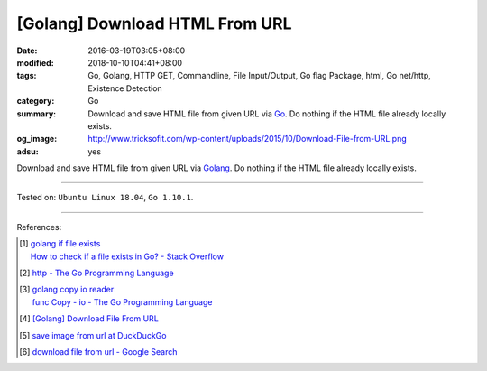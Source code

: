 [Golang] Download HTML From URL
###############################

:date: 2016-03-19T03:05+08:00
:modified: 2018-10-10T04:41+08:00
:tags: Go, Golang, HTTP GET, Commandline, File Input/Output, Go flag Package,
       html, Go net/http, Existence Detection
:category: Go
:summary: Download and save HTML file from given URL via Go_. Do nothing if the
          HTML file already locally exists.
:og_image: http://www.tricksofit.com/wp-content/uploads/2015/10/Download-File-from-URL.png
:adsu: yes


Download and save HTML file from given URL via Golang_. Do nothing if the HTML
file already locally exists.

.. show_github_file:: siongui userpages content/code/go/save-url-html/download.go
.. adsu:: 2
.. show_github_file:: siongui userpages content/code/go/save-url-html/Makefile

----

Tested on: ``Ubuntu Linux 18.04``, ``Go 1.10.1``.

----

References:

.. [1] | `golang if file exists <https://www.google.com/search?q=golang+if+file+exists>`_
       | `How to check if a file exists in Go? - Stack Overflow <http://stackoverflow.com/questions/12518876/how-to-check-if-a-file-exists-in-go>`_

.. [2] `http - The Go Programming Language <https://golang.org/pkg/net/http/>`_
.. adsu:: 3
.. [3] | `golang copy io reader <https://www.google.com/search?q=golang+copy+io+reader>`_
       | `func Copy - io - The Go Programming Language <https://golang.org/pkg/io/#Copy>`_
.. [4] `[Golang] Download File From URL <{filename}/articles/2018/10/10/go-download-file-from-url%en.rst>`_
.. [5] `save image from url at DuckDuckGo <https://duckduckgo.com/?q=save+image+from+url>`_
.. [6] `download file from url - Google Search <https://www.google.com/search?q=download+file+from+url>`_

.. _Go: https://golang.org/
.. _Golang: https://golang.org/
